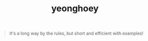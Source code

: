 #+TITLE: yeonghoey

#+BEGIN_QUOTE
It's a long way by the rules, but short and efficient with examples!
#+END_QUOTE
